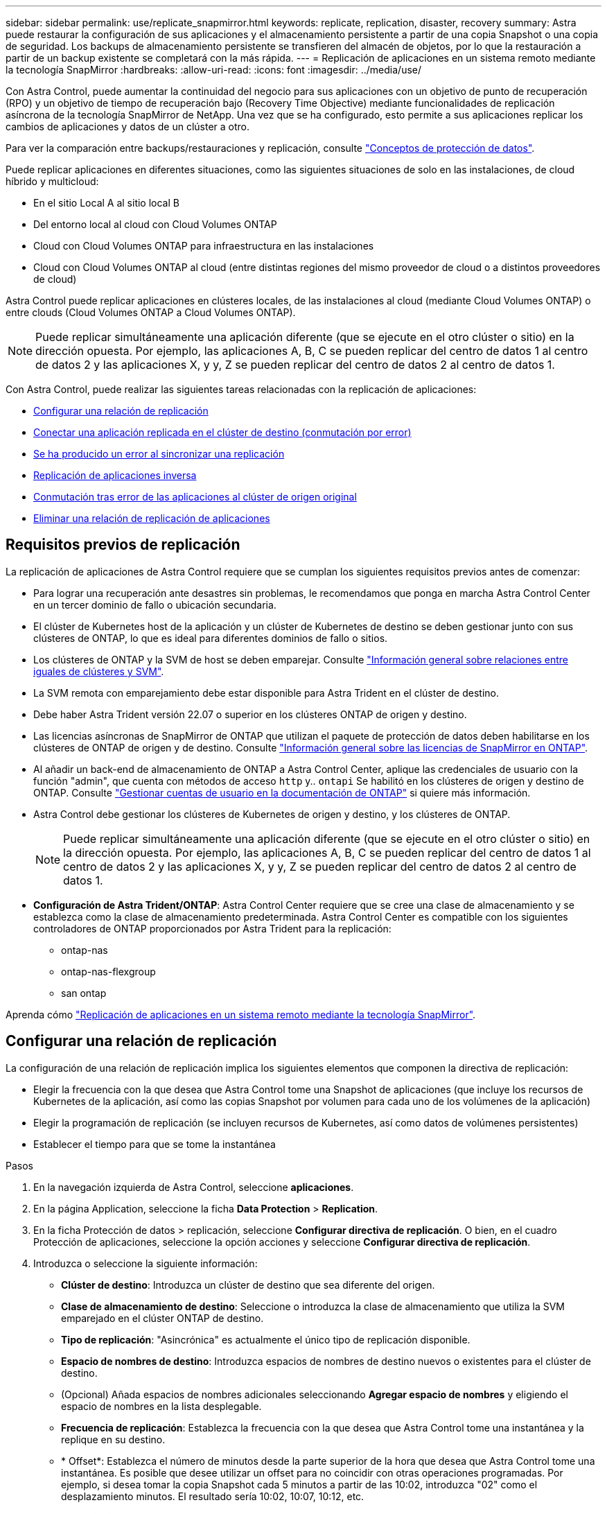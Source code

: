 ---
sidebar: sidebar 
permalink: use/replicate_snapmirror.html 
keywords: replicate, replication, disaster, recovery 
summary: Astra puede restaurar la configuración de sus aplicaciones y el almacenamiento persistente a partir de una copia Snapshot o una copia de seguridad. Los backups de almacenamiento persistente se transfieren del almacén de objetos, por lo que la restauración a partir de un backup existente se completará con la más rápida. 
---
= Replicación de aplicaciones en un sistema remoto mediante la tecnología SnapMirror
:hardbreaks:
:allow-uri-read: 
:icons: font
:imagesdir: ../media/use/


[role="lead"]
Con Astra Control, puede aumentar la continuidad del negocio para sus aplicaciones con un objetivo de punto de recuperación (RPO) y un objetivo de tiempo de recuperación bajo (Recovery Time Objective) mediante funcionalidades de replicación asíncrona de la tecnología SnapMirror de NetApp. Una vez que se ha configurado, esto permite a sus aplicaciones replicar los cambios de aplicaciones y datos de un clúster a otro.

Para ver la comparación entre backups/restauraciones y replicación, consulte link:../concepts/data-protection.html["Conceptos de protección de datos"].

Puede replicar aplicaciones en diferentes situaciones, como las siguientes situaciones de solo en las instalaciones, de cloud híbrido y multicloud:

* En el sitio Local A al sitio local B
* Del entorno local al cloud con Cloud Volumes ONTAP
* Cloud con Cloud Volumes ONTAP para infraestructura en las instalaciones
* Cloud con Cloud Volumes ONTAP al cloud (entre distintas regiones del mismo proveedor de cloud o a distintos proveedores de cloud)


Astra Control puede replicar aplicaciones en clústeres locales, de las instalaciones al cloud (mediante Cloud Volumes ONTAP) o entre clouds (Cloud Volumes ONTAP a Cloud Volumes ONTAP).


NOTE: Puede replicar simultáneamente una aplicación diferente (que se ejecute en el otro clúster o sitio) en la dirección opuesta. Por ejemplo, las aplicaciones A, B, C se pueden replicar del centro de datos 1 al centro de datos 2 y las aplicaciones X, y y, Z se pueden replicar del centro de datos 2 al centro de datos 1.

Con Astra Control, puede realizar las siguientes tareas relacionadas con la replicación de aplicaciones:

* <<Configurar una relación de replicación>>
* <<Conectar una aplicación replicada en el clúster de destino (conmutación por error)>>
* <<Se ha producido un error al sincronizar una replicación>>
* <<Replicación de aplicaciones inversa>>
* <<Conmutación tras error de las aplicaciones al clúster de origen original>>
* <<Eliminar una relación de replicación de aplicaciones>>




== Requisitos previos de replicación

La replicación de aplicaciones de Astra Control requiere que se cumplan los siguientes requisitos previos antes de comenzar:

* Para lograr una recuperación ante desastres sin problemas, le recomendamos que ponga en marcha Astra Control Center en un tercer dominio de fallo o ubicación secundaria.
* El clúster de Kubernetes host de la aplicación y un clúster de Kubernetes de destino se deben gestionar junto con sus clústeres de ONTAP, lo que es ideal para diferentes dominios de fallo o sitios.
* Los clústeres de ONTAP y la SVM de host se deben emparejar. Consulte https://docs.netapp.com/us-en/ontap-sm-classic/peering/index.html["Información general sobre relaciones entre iguales de clústeres y SVM"^].
* La SVM remota con emparejamiento debe estar disponible para Astra Trident en el clúster de destino.
* Debe haber Astra Trident versión 22.07 o superior en los clústeres ONTAP de origen y destino.
* Las licencias asíncronas de SnapMirror de ONTAP que utilizan el paquete de protección de datos deben habilitarse en los clústeres de ONTAP de origen y de destino. Consulte https://docs.netapp.com/us-en/ontap/data-protection/snapmirror-licensing-concept.html["Información general sobre las licencias de SnapMirror en ONTAP"^].
* Al añadir un back-end de almacenamiento de ONTAP a Astra Control Center, aplique las credenciales de usuario con la función "admin", que cuenta con métodos de acceso `http` y.. `ontapi` Se habilitó en los clústeres de origen y destino de ONTAP. Consulte https://docs.netapp.com/us-en/ontap-sm-classic/online-help-96-97/concept_cluster_user_accounts.html#users-list["Gestionar cuentas de usuario en la documentación de ONTAP"^] si quiere más información.
* Astra Control debe gestionar los clústeres de Kubernetes de origen y destino, y los clústeres de ONTAP.
+

NOTE: Puede replicar simultáneamente una aplicación diferente (que se ejecute en el otro clúster o sitio) en la dirección opuesta. Por ejemplo, las aplicaciones A, B, C se pueden replicar del centro de datos 1 al centro de datos 2 y las aplicaciones X, y y, Z se pueden replicar del centro de datos 2 al centro de datos 1.

* *Configuración de Astra Trident/ONTAP*: Astra Control Center requiere que se cree una clase de almacenamiento y se establezca como la clase de almacenamiento predeterminada. Astra Control Center es compatible con los siguientes controladores de ONTAP proporcionados por Astra Trident para la replicación:
+
** ontap-nas
** ontap-nas-flexgroup
** san ontap




Aprenda cómo link:../use/replicate_snapmirror.html["Replicación de aplicaciones en un sistema remoto mediante la tecnología SnapMirror"^].



== Configurar una relación de replicación

La configuración de una relación de replicación implica los siguientes elementos que componen la directiva de replicación:

* Elegir la frecuencia con la que desea que Astra Control tome una Snapshot de aplicaciones (que incluye los recursos de Kubernetes de la aplicación, así como las copias Snapshot por volumen para cada uno de los volúmenes de la aplicación)
* Elegir la programación de replicación (se incluyen recursos de Kubernetes, así como datos de volúmenes persistentes)
* Establecer el tiempo para que se tome la instantánea


.Pasos
. En la navegación izquierda de Astra Control, seleccione *aplicaciones*.
. En la página Application, seleccione la ficha *Data Protection* > *Replication*.
. En la ficha Protección de datos > replicación, seleccione *Configurar directiva de replicación*. O bien, en el cuadro Protección de aplicaciones, seleccione la opción acciones y seleccione *Configurar directiva de replicación*.
. Introduzca o seleccione la siguiente información:
+
** *Clúster de destino*: Introduzca un clúster de destino que sea diferente del origen.
** *Clase de almacenamiento de destino*: Seleccione o introduzca la clase de almacenamiento que utiliza la SVM emparejado en el clúster ONTAP de destino.
** *Tipo de replicación*: "Asincrónica" es actualmente el único tipo de replicación disponible. 
** *Espacio de nombres de destino*: Introduzca espacios de nombres de destino nuevos o existentes para el clúster de destino.
** (Opcional) Añada espacios de nombres adicionales seleccionando *Agregar espacio de nombres* y eligiendo el espacio de nombres en la lista desplegable.
** *Frecuencia de replicación*: Establezca la frecuencia con la que desea que Astra Control tome una instantánea y la replique en su destino.
** * Offset*: Establezca el número de minutos desde la parte superior de la hora que desea que Astra Control tome una instantánea. Es posible que desee utilizar un offset para no coincidir con otras operaciones programadas. Por ejemplo, si desea tomar la copia Snapshot cada 5 minutos a partir de las 10:02, introduzca "02" como el desplazamiento minutos. El resultado sería 10:02, 10:07, 10:12, etc.


. Seleccione *Siguiente*, revise el resumen y seleccione *Guardar*.
+

NOTE: Al principio, el estado muestra "app-mirror" antes de que se produzca la primera programación.

+
Astra Control crea una instantánea de aplicación que se utiliza para la replicación.

. Para ver el estado de la instantánea de la aplicación, seleccione la ficha *aplicaciones* > *instantáneas*.
+
El nombre de Snapshot utiliza el formato "replication-schedule-<string>". Astra Control conserva la última snapshot utilizada para la replicación. Las snapshots de replicación más antiguas se eliminan una vez que la replicación se completa correctamente.



.Resultado
De este modo se crea la relación de replicación.

Astra Control realiza las siguientes acciones como resultado de establecer la relación:

* Crea un espacio de nombres en el destino (si no existe).
* Crea un PVC en el espacio de nombres de destino correspondiente a las RVP de la aplicación de origen.
* Toma una snapshot inicial coherente con las aplicaciones.
* Establece la relación SnapMirror para los volúmenes persistentes mediante la snapshot inicial.


En la página Data Protection, se muestra el estado y estado de la relación de replicación: <Health status> | <Relationship life cycle state>

Por ejemplo: Normal | establecido

Obtenga más información acerca de los estados y el estado de replicación al final de este tema.



== Conectar una aplicación replicada en el clúster de destino (conmutación por error)

Con Astra Control, puede "conmutar por error" las aplicaciones replicadas a un clúster de destino. Este procedimiento detiene la relación de replicación y conecta la aplicación en el clúster de destino. Este procedimiento no detiene la aplicación en el clúster de origen si estaba operativa.

.Pasos
. En la navegación izquierda de Astra Control, seleccione *aplicaciones*.
. En la página Application, seleccione la ficha *Data Protection* > *Replication*.
. En la ficha Protección de datos > replicación, en el menú acciones, seleccione *failover*.
. En la página de conmutación por error, revise la información y seleccione *failover*.


.Resultado
Las siguientes acciones ocurren como resultado del procedimiento de conmutación por error:

* En el clúster de destino, la aplicación se inicia a partir de la snapshot replicada más reciente.
* El clúster de origen y la aplicación (si están operativas) no se han detenido y se seguirá ejecutando.
* El estado de replicación cambia a "recuperación tras fallos" y luego a "recuperación tras fallos" cuando ha finalizado.
* La política de protección de la aplicación de origen se copia en la aplicación de destino en función de los horarios presentes en la aplicación de origen en el momento de la conmutación por error.
* Astra Control muestra la aplicación tanto en los clústeres de origen como de destino y su estado respectivo.




== Se ha producido un error al sincronizar una replicación

La operación de resincronización vuelve a establecer la relación de replicación. Puede elegir el origen de la relación para conservar los datos en el clúster de origen o de destino. Esta operación vuelve a establecer las relaciones de SnapMirror para iniciar la replicación de volúmenes en la dirección que se desee.

El proceso detiene la aplicación en el nuevo clúster de destino antes de volver a establecer la replicación.


NOTE: Durante el proceso de resincronización, el estado del ciclo de vida muestra como "establecer".

.Pasos
. En la navegación izquierda de Astra Control, seleccione *aplicaciones*.
. En la página Application, seleccione la ficha *Data Protection* > *Replication*.
. En la ficha Protección de datos > replicación, en el menú acciones, seleccione *Resync*.
. En la página Resync, seleccione la instancia de aplicación de origen o de destino que contenga los datos que desea conservar.
+

CAUTION: Elija el origen de resincronización con cuidado, ya que los datos del destino se sobrescribirán.

. Seleccione *Resync* para continuar.
. Escriba "Resync" para confirmar.
. Seleccione *Sí, resincronización* para finalizar.


.Resultado
* La página Replication muestra el estado de "establecimiento".
* Astra Control detiene la aplicación en el nuevo clúster de destino.
* Astra Control vuelve a establecer la replicación de volúmenes persistentes en la dirección seleccionada mediante la resincronización de SnapMirror.
* La página Replication muestra la relación actualizada.




== Replicación de aplicaciones inversa

Esta es la operación planificada para mover la aplicación al clúster de destino y seguir replicando de nuevo al clúster de origen original. Astra Control detiene la aplicación en el clúster de origen y replica los datos en el destino antes de conmutar por error la aplicación al clúster de destino.

En esta situación, está intercambiando el origen y el destino. El clúster de origen original se convierte en el nuevo clúster de destino, y el clúster de destino original se convierte en el nuevo clúster de origen.

.Pasos
. En la navegación izquierda de Astra Control, seleccione *aplicaciones*.
. En la página Application, seleccione la ficha *Data Protection* > *Replication*.
. En la ficha Protección de datos > replicación, en el menú acciones, seleccione *replicación inversa*.
. En la página replicación inversa, revise la información y seleccione *replicación inversa* para continuar.


.Resultado
Las siguientes acciones ocurren como resultado de la replicación inversa:

* Se realiza una copia Snapshot de los recursos de Kubernetes de las aplicaciones de origen originales.
* Los pods de la aplicación de origen originales se detienen con dignidad al eliminar los recursos de Kubernetes de la aplicación (dejando las RVP y los VP en funcionamiento).
* Una vez apagados los pods, se realizan copias Snapshot de los volúmenes de la aplicación y se replican.
* Las relaciones de SnapMirror se rompen, lo que hace que los volúmenes de destino estén listos para la lectura/escritura.
* Los recursos de Kubernetes de la aplicación se restauran desde la copia Snapshot previa al apagado, utilizando los datos de volumen replicados después del apagado de la aplicación de origen original.
* La replicación se restablece en la dirección inversa.




== Conmutación tras error de las aplicaciones al clúster de origen original

Con Astra Control, puede lograr una "recuperación tras fallos" tras una operación de "conmutación por error" mediante la siguiente secuencia de operaciones. En este flujo de trabajo para restaurar la dirección de replicación original, Astra Control replica (resyncs) cualquier aplicación vuelve a cambiar al clúster de origen original antes de revertir la dirección de replicación.

Este proceso comienza a partir de una relación que ha completado una conmutación por error a un destino e implica los siguientes pasos:

* Comience con un estado de conmutación al respaldo.
* Volver a sincronizar la relación.
* Invierta la replicación.


.Pasos
. En la navegación izquierda de Astra Control, seleccione *aplicaciones*.
. En la página Application, seleccione la ficha *Data Protection* > *Replication*.
. En la ficha Protección de datos > replicación, en el menú acciones, seleccione *Resync*.
. Para realizar una operación de recuperación tras fallos, elija la aplicación con error como origen de la operación de resincronización (cómo conservar los datos escritos en una post conmuta al nodo de respaldo).
. Escriba "Resync" para confirmar.
. Seleccione *Sí, resincronización* para finalizar.
. Una vez finalizada la resincronización, en la ficha Protección de datos > replicación, en el menú acciones, seleccione *replicación inversa*.
. En la página replicación inversa, revise la información y seleccione *replicación inversa*.


.Resultado
Esto combina los resultados de las operaciones de "resincronización" y "relación inversa" para conectar la aplicación en el clúster de origen original con la reanudación de la replicación al clúster de destino original.



== Eliminar una relación de replicación de aplicaciones

La eliminación de la relación da como resultado dos aplicaciones independientes sin relación entre ellas.

.Pasos
. En la navegación izquierda de Astra Control, seleccione *aplicaciones*.
. En la página Application, seleccione la ficha *Data Protection* > *Replication*.
. En la ficha Protección de datos > replicación , en el cuadro Protección de aplicaciones o en el diagrama de relaciones, seleccione *Eliminar relación de replicación*.


.Resultado
Las siguientes acciones ocurren como resultado de eliminar una relación de replicación:

* Si se establece la relación pero la aplicación aún no se ha conectado en el clúster de destino (se ha producido un error al respecto), Astra Control conserva las RVP creadas durante la inicialización, deja una aplicación gestionada "vacía" en el clúster de destino y conserva la aplicación de destino para mantener las copias de seguridad que se hayan creado.
* Si la aplicación se ha conectado en el clúster de destino (con errores), Astra Control conserva las RVP y las aplicaciones de destino. Las aplicaciones de origen y destino se tratan ahora como aplicaciones independientes. Las programaciones de backup permanecen en ambas aplicaciones, pero no se asocian entre sí. 




== estado de la relación de replicación y estados del ciclo de vida de la relación

Astra Control muestra el estado de la relación y los estados del ciclo de vida de la relación de replicación.



=== Estados de la relación de replicación

Los siguientes Estados indican el estado de la relación de replicación:

* *Normal*: La relación se establece o se ha establecido, y la instantánea más reciente se ha transferido con éxito.
* *Advertencia*: La relación está fallando o ya falló (y por lo tanto ya no protege la aplicación de origen).
* *Crítico*
+
** La relación se ha establecido o se ha realizado una conmutación por error, y el último intento de reconciliación ha fallado.
** Se establece la relación y se produce un error en el último intento de reconciliar la adición de una nueva RVP.
** La relación está establecida (por lo que se ha replicado un snapshot correcto y es posible la recuperación tras fallos), pero la snapshot más reciente ha fallado o ha fallado para replicarse.






=== estados de ciclo de vida de replicación

Los siguientes estados reflejan las diferentes etapas del ciclo de vida de la replicación:

* *Establecer*: Se está creando una nueva relación de replicación. Astra Control crea un espacio de nombres en caso necesario, crea reclamaciones de volúmenes persistentes (RVP) en los nuevos volúmenes en el clúster de destino y crea relaciones con SnapMirror. Este estado también puede indicar que la replicación está resincronizada o invirtiendo la replicación.
* *Establecido*: Existe una relación de replicación. Astra Control comprueba periódicamente que las RVP están disponibles, comprueba la relación de replicación, crea periódicamente instantáneas de la aplicación e identifica cualquier EVs de origen nuevo en la aplicación. Si es así, Astra Control crea los recursos para incluirlos en la replicación.
* *Recuperación tras fallos*: Astra Control rompe las relaciones de SnapMirror y restaura los recursos Kubernetes de la aplicación desde la última instantánea de aplicación replicada correctamente.
* * Fallo en*: Astra Control deja de replicar desde el clúster de origen, utiliza la instantánea de aplicación replicada más reciente (correcta) en el destino y restaura los recursos de Kubernetes.
* *Resyncing*: Astra Control reenvía los nuevos datos del origen de resincronización al destino de resincronización mediante SnapMirror resync. Es posible que esta operación sobrescriba algunos de los datos del destino en función de la dirección de la sincronización. Astra Control detiene la aplicación que se ejecuta en el espacio de nombres de destino y elimina la aplicación Kubernetes. Durante el proceso de resincronización, el estado muestra como "establecer".
* *Inversión*: Es la operación planificada para mover la aplicación al clúster de destino mientras continúa la réplica al clúster de origen original. Astra Control detiene la aplicación en el clúster de origen y replica los datos en el destino antes de conmutar por error la aplicación al clúster de destino. Durante la replicación inversa, el estado aparece como "establecer".
* *Eliminación*:
+
** Si la relación de replicación se ha establecido pero aún no se ha realizado una conmutación por error, Astra Control elimina las RVP que se crearon durante la replicación y elimina la aplicación administrada de destino.
** Si la replicación ya ha fallado, Astra Control conserva las EVs y la aplicación de destino.



